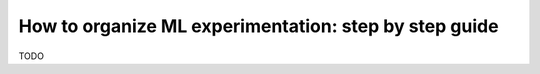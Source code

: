 How to organize ML experimentation: step by step guide
======================================================

TODO